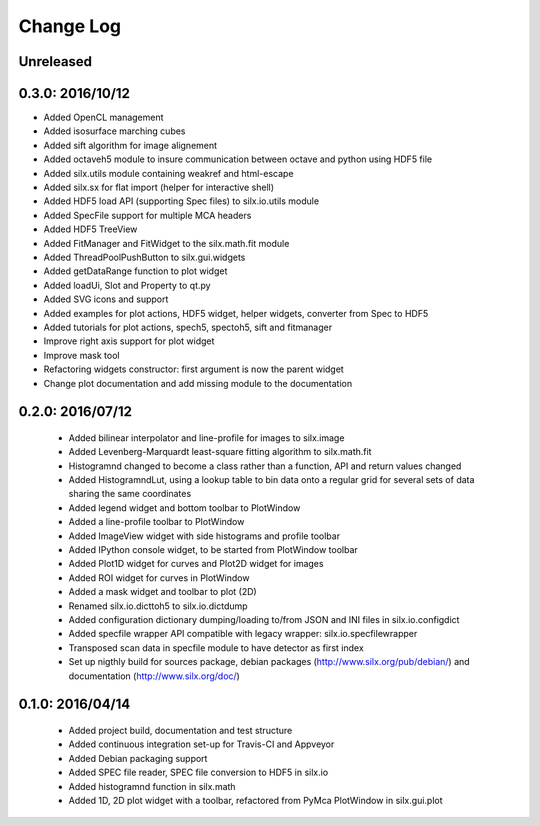 Change Log
==========

Unreleased
----------

0.3.0: 2016/10/12
-----------------

* Added OpenCL management
* Added isosurface marching cubes
* Added sift algorithm for image alignement
* Added octaveh5 module to insure communication between octave and python using HDF5 file
* Added silx.utils module containing weakref and html-escape
* Added silx.sx for flat import (helper for interactive shell)
* Added HDF5 load API (supporting Spec files) to silx.io.utils module
* Added SpecFile support for multiple MCA headers
* Added HDF5 TreeView
* Added FitManager and FitWidget to the silx.math.fit module
* Added ThreadPoolPushButton to silx.gui.widgets
* Added getDataRange function to plot widget
* Added loadUi, Slot and Property to qt.py
* Added SVG icons and support
* Added examples for plot actions, HDF5 widget, helper widgets, converter from Spec to HDF5
* Added tutorials for plot actions, spech5, spectoh5, sift and fitmanager
* Improve right axis support for plot widget
* Improve mask tool
* Refactoring widgets constructor: first argument is now the parent widget
* Change plot documentation and add missing module to the documentation


0.2.0: 2016/07/12
-----------------

 * Added bilinear interpolator and line-profile for images to silx.image
 * Added Levenberg-Marquardt least-square fitting algorithm to silx.math.fit
 * Histogramnd changed to become a class rather than a function, API and return values changed
 * Added HistogramndLut, using a lookup table to bin data onto a regular grid for several sets of
   data sharing the same coordinates
 * Added legend widget and bottom toolbar to PlotWindow
 * Added a line-profile toolbar to PlotWindow
 * Added ImageView widget with side histograms and profile toolbar
 * Added IPython console widget, to be started from PlotWindow toolbar
 * Added Plot1D widget for curves and Plot2D widget for images
 * Added ROI widget for curves in PlotWindow
 * Added a mask widget and toolbar to plot (2D)
 * Renamed silx.io.dicttoh5 to silx.io.dictdump
 * Added configuration dictionary dumping/loading to/from JSON and INI files in silx.io.configdict
 * Added specfile wrapper API compatible with legacy wrapper: silx.io.specfilewrapper
 * Transposed scan data in specfile module to have detector as first index
 * Set up nigthly build for sources package, debian packages (http://www.silx.org/pub/debian/)
   and documentation (http://www.silx.org/doc/)


0.1.0: 2016/04/14
-----------------

 * Added project build, documentation and test structure
 * Added continuous integration set-up for Travis-CI and Appveyor
 * Added Debian packaging support
 * Added SPEC file reader, SPEC file conversion to HDF5 in silx.io
 * Added histogramnd function in silx.math
 * Added 1D, 2D plot widget with a toolbar, refactored from PyMca PlotWindow in silx.gui.plot
